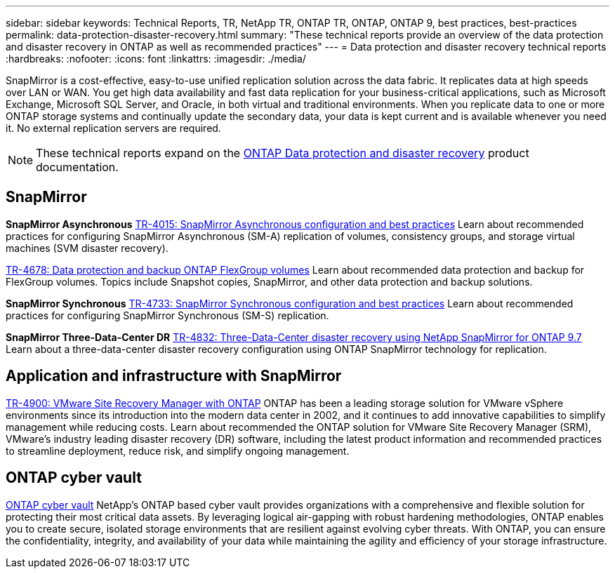 ---
sidebar: sidebar
keywords: Technical Reports, TR, NetApp TR, ONTAP TR, ONTAP, ONTAP 9, best practices, best-practices
permalink: data-protection-disaster-recovery.html
summary: "These technical reports provide an overview of the data protection and disaster recovery in ONTAP as well as recommended practices"
---
= Data protection and disaster recovery technical reports
:hardbreaks:
:nofooter:
:icons: font
:linkattrs:
:imagesdir: ./media/

[.lead]
SnapMirror is a cost-effective, easy-to-use unified replication solution across the data fabric. It replicates data at high speeds over LAN or WAN. You get high data availability and fast data replication for your business-critical applications, such as Microsoft Exchange, Microsoft SQL Server, and Oracle, in both virtual and traditional environments. When you replicate data to one or more ONTAP storage systems and continually update the secondary data, your data is kept current and is available whenever you need it. No external replication servers are required. 

[NOTE]
====
These technical reports expand on the link:https://docs.netapp.com/us-en/ontap/data-protection-disaster-recovery/index.html[ONTAP Data protection and disaster recovery^] product documentation.
====

== SnapMirror
*SnapMirror Asynchronous*
link:https://www.netapp.com/pdf.html?item=/media/17229-tr4015.pdf[TR-4015: SnapMirror Asynchronous configuration and best practices^]
Learn about recommended practices for configuring SnapMirror Asynchronous (SM-A) replication of volumes, consistency groups, and storage virtual machines (SVM disaster recovery).

link:https://www.netapp.com/pdf.html?item=/media/17064-tr4678.pdf[TR-4678: Data protection and backup ONTAP FlexGroup volumes^]
Learn about recommended data protection and backup for FlexGroup volumes. Topics include Snapshot copies, SnapMirror, and other data protection and backup solutions. 

*SnapMirror Synchronous*
link:https://www.netapp.com/pdf.html?item=/media/17174-tr4733.pdf[TR-4733: SnapMirror Synchronous configuration and best practices^]
Learn about recommended practices for configuring SnapMirror Synchronous (SM-S) replication.

*SnapMirror Three-Data-Center DR*
link:https://www.netapp.com/pdf.html?item=/media/19369-tr-4832.pdf[TR-4832: Three-Data-Center disaster recovery using NetApp SnapMirror for ONTAP 9.7^]
Learn about a three-data-center disaster recovery configuration using ONTAP SnapMirror technology for replication.

== Application and infrastructure with SnapMirror
// git hub updated - This is also in virtualization.html
link:https://docs.netapp.com/us-en/ontap-apps-dbs/vmware/vmware-srm-overview.html[TR-4900: VMware Site Recovery Manager with ONTAP]
ONTAP has been a leading storage solution for VMware vSphere environments since its introduction into the modern data center in 2002, and it continues to add innovative capabilities to simplify management while reducing costs. Learn about recommended the ONTAP solution for VMware Site Recovery Manager (SRM), VMware's industry leading disaster recovery (DR) software, including the latest product information and recommended practices to streamline deployment, reduce risk, and simplify ongoing management.

== ONTAP cyber vault
link:https://docs.netapp.com/us-en/netapp-solutions/cyber-vault/ontap-cyber-vault-overview.html[ONTAP cyber vault^]
NetApp's ONTAP based cyber vault provides organizations with a comprehensive and flexible solution for protecting their most critical data assets. By leveraging logical air-gapping with robust hardening methodologies, ONTAP enables you to create secure, isolated storage environments that are resilient against evolving cyber threats. With ONTAP, you can ensure the confidentiality, integrity, and availability of your data while maintaining the agility and efficiency of your storage infrastructure.